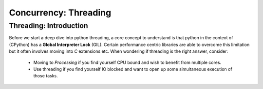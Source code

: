 Concurrency: Threading
=========================

Threading: Introduction
------------------------

Before we start a deep dive into python threading, a core concept to understand is that python
in the context of (CPython) has a **Global Interpreter Lock** (GIL).  Certain performance centric
libraries are able to overcome this limitation but it often involves moving into `C` extensions
etc.  When wondering if threading is the right answer, consider:

    * Moving to `Processing` if you find yourself CPU bound and wish to benefit from multiple cores.
    * Use threading if you find yourself IO blocked and want to open up some simultaneous execution of those tasks.

